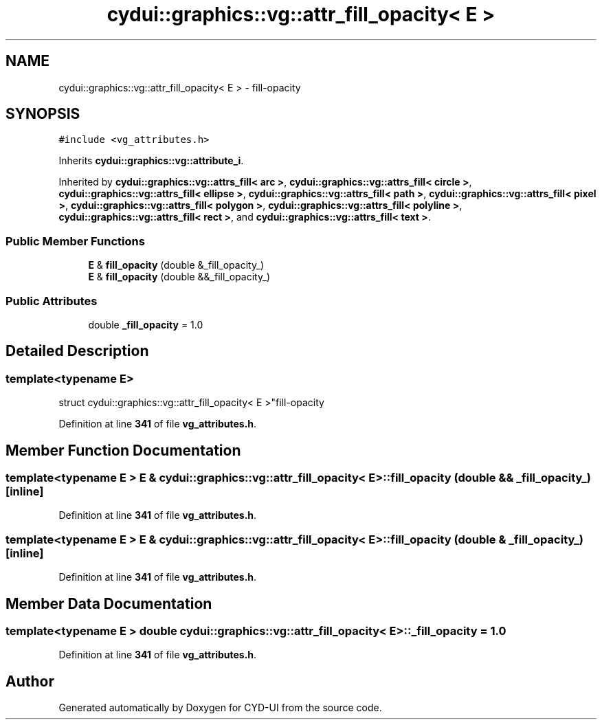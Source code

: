 .TH "cydui::graphics::vg::attr_fill_opacity< E >" 3 "CYD-UI" \" -*- nroff -*-
.ad l
.nh
.SH NAME
cydui::graphics::vg::attr_fill_opacity< E > \- fill-opacity  

.SH SYNOPSIS
.br
.PP
.PP
\fC#include <vg_attributes\&.h>\fP
.PP
Inherits \fBcydui::graphics::vg::attribute_i\fP\&.
.PP
Inherited by \fBcydui::graphics::vg::attrs_fill< arc >\fP, \fBcydui::graphics::vg::attrs_fill< circle >\fP, \fBcydui::graphics::vg::attrs_fill< ellipse >\fP, \fBcydui::graphics::vg::attrs_fill< path >\fP, \fBcydui::graphics::vg::attrs_fill< pixel >\fP, \fBcydui::graphics::vg::attrs_fill< polygon >\fP, \fBcydui::graphics::vg::attrs_fill< polyline >\fP, \fBcydui::graphics::vg::attrs_fill< rect >\fP, and \fBcydui::graphics::vg::attrs_fill< text >\fP\&.
.SS "Public Member Functions"

.in +1c
.ti -1c
.RI "\fBE\fP & \fBfill_opacity\fP (double &_fill_opacity_)"
.br
.ti -1c
.RI "\fBE\fP & \fBfill_opacity\fP (double &&_fill_opacity_)"
.br
.in -1c
.SS "Public Attributes"

.in +1c
.ti -1c
.RI "double \fB_fill_opacity\fP = 1\&.0"
.br
.in -1c
.SH "Detailed Description"
.PP 

.SS "template<typename \fBE\fP>
.br
struct cydui::graphics::vg::attr_fill_opacity< E >"fill-opacity 
.PP
Definition at line \fB341\fP of file \fBvg_attributes\&.h\fP\&.
.SH "Member Function Documentation"
.PP 
.SS "template<typename \fBE\fP > \fBE\fP & \fBcydui::graphics::vg::attr_fill_opacity\fP< \fBE\fP >::fill_opacity (double && _fill_opacity_)\fC [inline]\fP"

.PP
Definition at line \fB341\fP of file \fBvg_attributes\&.h\fP\&.
.SS "template<typename \fBE\fP > \fBE\fP & \fBcydui::graphics::vg::attr_fill_opacity\fP< \fBE\fP >::fill_opacity (double & _fill_opacity_)\fC [inline]\fP"

.PP
Definition at line \fB341\fP of file \fBvg_attributes\&.h\fP\&.
.SH "Member Data Documentation"
.PP 
.SS "template<typename \fBE\fP > double \fBcydui::graphics::vg::attr_fill_opacity\fP< \fBE\fP >::_fill_opacity = 1\&.0"

.PP
Definition at line \fB341\fP of file \fBvg_attributes\&.h\fP\&.

.SH "Author"
.PP 
Generated automatically by Doxygen for CYD-UI from the source code\&.
